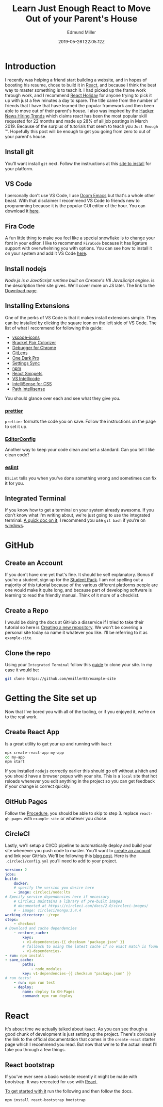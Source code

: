 #+TITLE: Learn Just Enough React to Move Out of your Parent's House
#+EXCERPT: A Gen-Z's Guide to the 2019 Job Market.
#+COVER_IMAGE: /assets/blog/dynamic-routing/cover.jpg
#+DATE: 2019-05-26T22:05:12Z
#+AUTHOR: Edmund Miller
#+AUTHOR_PICTURE: /assets/blog/authors/jj.jpeg
#+OG_IMAGE: /assets/blog/dynamic-routing/cover.jpg

* Introduction
   :PROPERTIES:
   :CUSTOM_ID: introduction
   :END:
I recently was helping a friend start building a website, and in hopes of
boosting his resume, chose to build it in [[https://reactjs.org][React]], and because I think the best
way to master something is to teach it. I had picked up the frame work through
work, and I recommend [[https://react.holiday][React Holiday]] for anyone trying to pick it up with just a
few minutes a day to spare. The title came from the number of friends that I
have that have learned the popular framework and then been able to move out of
their parent's house. I also was inspired by the [[https://www.hntrends.com][Hacker News Hiring Trends]] which
claims react has been the most popular skill requested for 22 months and made up
28% of all job postings in March 2019. Because of the surplus of tutorials that
seem to teach you =Just Enough= ™. Hopefully this post will be enough to get you
going from zero to out of your parent's house.

** Install git
:PROPERTIES:
:CUSTOM_ID: install-git
:END:

You'll want install =git= next. Follow the instructions at this [[https://git-scm.com][site to install]]
for your platform.

** VS Code
:PROPERTIES:
:CUSTOM_ID: vs-code
:END:

I personally don't use VS Code, I use [[https://github.com/hlissner/doom-emacs][Doom Emacs]] but that's a whole other beast.
With that disclaimer I recommend VS Code to friends new to programming because
it is the popular GUI editor of the hour. You can download it [[https://code.visualstudio.com][here]].

** Fira Code
:PROPERTIES:
:CUSTOM_ID: fira-code
:END:

A fun little thing to make you feel like a special snowflake is to change your
font in your editor. I like to recommend =FiraCode= because it has ligature
support with overwhelming you with options. You can see how to install it on
your system and add it VS Code [[https://github.com/tonsky/FiraCode/wiki][here]].

** Install nodejs
:PROPERTIES:
:CUSTOM_ID: install-nodejs
:END:

/Node.js is a JavaScript runtime built on Chrome's V8 JavaScript engine/. is the
description their site gives. We'll cover more on JS later. The link to the
[[https://nodejs.org/en/download/][Download page]].

** Installing Extensions
:PROPERTIES:
:CUSTOM_ID: installing-extensions
:END:

One of the perks of VS Code is that it makes install extensions simple. They can
be installed by clicking the square icon on the left side of VS Code. The list
of what I recommend for following this guide:

- [[https://marketplace.visualstudio.com/items?itemName=vscode-icons-team.vscode-icons][vscode-icons]]
- [[https://marketplace.visualstudio.com/items?itemName=CoenraadS.bracket-pair-colorizer][Bracket Pair Colorizer]]
- [[https://marketplace.visualstudio.com/items?itemName=msjsdiag.debugger-for-chrome][Debugger for Chrome]]
- [[https://marketplace.visualstudio.com/items?itemName=eamodio.gitlens][GitLens]]
- [[https://marketplace.visualstudio.com/items?itemName=zhuangtongfa.Material-theme][One Dark Pro]]
- [[https://marketplace.visualstudio.com/items?itemName=Shan.code-settings-sync][Settings Sync]]
- [[https://marketplace.visualstudio.com/items?itemName=eg2.vscode-npm-script][npm]]
- [[https://marketplace.visualstudio.com/items?itemName=dsznajder.es7-react-js-snippets][React Snippets]]
- [[https://marketplace.visualstudio.com/items?itemName=VisualStudioExptTeam.vscodeintellicode][VS Intellicode]]
- [[https://marketplace.visualstudio.com/items?itemName=Zignd.html-css-class-completion][IntelliSense for CSS]]
- [[https://marketplace.visualstudio.com/items?itemName=christian-kohler.path-intellisense][Path Intellisense]]

You should glance over each and see what they give you.

*** [[https://marketplace.visualstudio.com/items?itemName=esbenp.prettier-vscode][prettier]]
:PROPERTIES:
:CUSTOM_ID: prettier
:END:

=prettier= formats the code you on save. Follow the instructions on the
page to set it up.

*** [[https://marketplace.visualstudio.com/items?itemName=EditorConfig.EditorConfig][EditorConfig]]
:PROPERTIES:
:CUSTOM_ID: editorconfig
:END:

Another way to keep your code clean and set a standard. Can you tell I
like clean code?

*** [[https://marketplace.visualstudio.com/items?itemName=dbaeumer.vscode-eslint][eslint]]
:PROPERTIES:
:CUSTOM_ID: eslint
:END:

=ESLint= tells you when you've done something wrong and sometimes can fix it for
you.

** Integrated Terminal
:PROPERTIES:
:CUSTOM_ID: integrated-terminal
:END:

If you know how to get a terminal on your system already awesome. If you don't
know what I'm writing about, we're just going to use the integrated terminal. [[https://code.visualstudio.com/docs/editor/integrated-terminal][A
quick doc on it]], I recommend you use =git bash= if you're on [[https://code.visualstudio.com/docs/editor/integrated-terminal#_windows][windows]].


* GitHub
:PROPERTIES:
:CUSTOM_ID: github
:END:

** Create an Account
:PROPERTIES:
:CUSTOM_ID: create-an-account
:END:

If you don't have one yet that's fine. It should be self explanatory. Bonus if
you're a student, sign up for the [[https://education.github.com/pack][Student Pack]]. I am not spelling out a majority
of this tutorial because of the various different platforms people are one would
make it quite long, and because part of developing software is learning to read
the friendly manual. Think of it more of a checklist.

** Create a Repo
:PROPERTIES:
:CUSTOM_ID: create-a-repo
:END:

I would be doing the docs at GitHub a disservice if I tried to take their
tutorial so here is [[https://help.github.com/en/articles/creating-a-new-repository][Creating a new repository]]. We won't be covering a personal
site today so name it whatever you like. I'll be referring to it as
=example-site=.

** Clone the repo
:PROPERTIES:
:CUSTOM_ID: clone-the-repo
:END:

Using your =Integrated Terminal= follow this [[https://help.github.com/en/articles/cloning-a-repository][guide]] to clone your site. In my
case it would be:

#+begin_src bash
git clone https://github.com/emiller88/example-site
#+end_src


* Getting the Site set up
:PROPERTIES:
:CUSTOM_ID: getting-the-site-set-up
:END:

Now that I've bored you with all of the tooling, or if you enjoyed it, we're on
to the real work.

** Create React App
:PROPERTIES:
:CUSTOM_ID: create-react-app
:END:

Is a great utility to get your up and running with =React=

#+begin_src bash
npx create-react-app my-app
cd my-app
npm start
#+end_src

If you installed =nodejs= correctly earlier this should go off without a hitch
and you should have a browser popup with your site. This is a =local= site that
hot reloads whenever you edit anything in the project so you can get feedback if
your change is correct quickly.

** GitHub Pages
:PROPERTIES:
:CUSTOM_ID: github-pages
:END:

Follow the [[https://github.com/gitname/react-gh-pages#procedure][Procedure]], you should be able to skip to step 3. replace
=react-gh-pages= with =example-site= or whatever you chose.

** CircleCI
:PROPERTIES:
:CUSTOM_ID: circleci
:END:

Lastly, we'll setup a CI/CD pipeline to automatically deploy and build your site
whenever you push code to master. You'll want to [[https://circleci.com][create an account]] and link your
GitHub. We'll be following this [[https://circleci.com/blog/automate-your-static-site-deployment-with-circleci/][blog post]]. Here is the =.circleci/config.yml=
you'll need to add to your project.

#+begin_src yaml
version: 2
jobs:
build:
    docker:
    # specify the version you desire here
    - image: circleci/node:lts
# Specify service dependencies here if necessary
    # CircleCI maintains a library of pre-built images
    # documented at https://circleci.com/docs/2.0/circleci-images/
    # - image: circleci/mongo:3.4.4
working_directory: ~/repo
steps:
    - checkout
# Download and cache dependencies
    - restore_cache:
        keys:
        - v1-dependencies-{{ checksum "package.json" }}
        # fallback to using the latest cache if no exact match is found
        - v1-dependencies-
- run: npm install
- save_cache:
        paths:
            - node_modules
        key: v1-dependencies-{{ checksum "package.json" }}
# run tests!
    - run: npm run test
    - deploy:
        name: deploy to GH-Pages
        command: npm run deploy
#+end_src


* React
:PROPERTIES:
:CUSTOM_ID: react
:END:

It's about time we actually talked about =React=. As you can see though a good
chunk of development is just setting up the project. There's obviously the link
to the official documentation that comes in the =create-react= starter page
which I recommend you read. But now that we're to the actual meat I'll take you
through a few things.

** React bootstrap
:PROPERTIES:
:CUSTOM_ID: react-bootstrap
:END:

If you've ever seen a basic website recently it might be made with bootstrap. It
was recreated for use with [[https://react-bootstrap.github.io/getting-started/introduction][React]].

[[https://react-bootstrap.github.io/getting-started/introduction][To get started with it]] run the following and then follow the docs.

#+begin_src bash
npm install react-bootstrap bootstrap
#+end_src